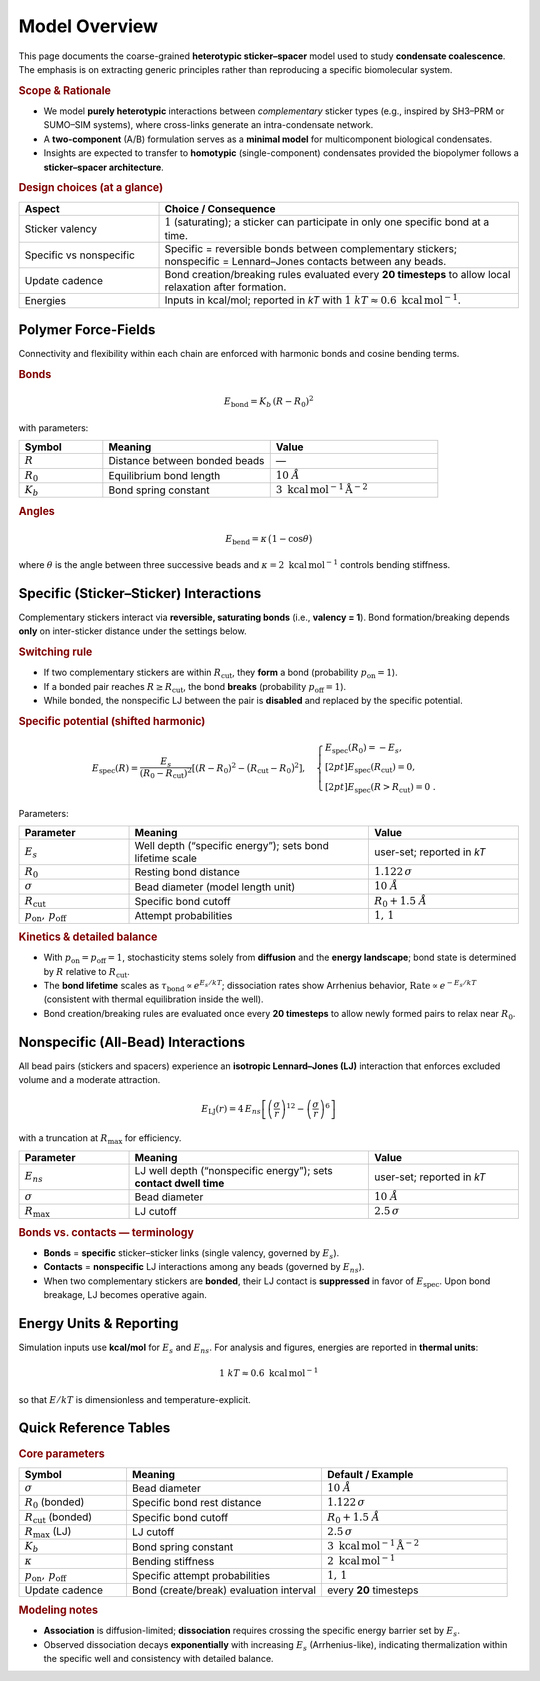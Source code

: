Model Overview
==============

This page documents the coarse-grained **heterotypic sticker–spacer** model
used to study **condensate coalescence**. The emphasis is on extracting
generic principles rather than reproducing a specific biomolecular system.

.. rubric:: Scope & Rationale

* We model **purely heterotypic** interactions between *complementary*
  sticker types (e.g., inspired by SH3–PRM or SUMO–SIM systems),
  where cross-links generate an intra-condensate network.
* A **two-component** (A/B) formulation serves as a **minimal model** for
  multicomponent biological condensates.
* Insights are expected to transfer to **homotypic** (single-component)
  condensates provided the biopolymer follows a **sticker–spacer architecture**.

.. rubric:: Design choices (at a glance)

.. list-table::
   :header-rows: 1
   :widths: 28 72

   * - **Aspect**
     - **Choice / Consequence**
   * - Sticker valency
     - :math:`1` (saturating); a sticker can participate in only one
       specific bond at a time.
   * - Specific vs nonspecific
     - Specific = reversible bonds between complementary stickers;
       nonspecific = Lennard–Jones contacts between any beads.
   * - Update cadence
     - Bond creation/breaking rules evaluated every **20 timesteps** to
       allow local relaxation after formation.
   * - Energies
     - Inputs in kcal/mol; reported in *kT* with
       :math:`1~kT \approx 0.6~\mathrm{kcal\,mol^{-1}}`.

Polymer Force-Fields
--------------------

Connectivity and flexibility within each chain are enforced with harmonic
bonds and cosine bending terms.

.. rubric:: Bonds

.. math::

   E_{\text{bond}} = K_b \,(R - R_0)^2

with parameters:

.. list-table::
   :header-rows: 1
   :widths: 20 40 40

   * - **Symbol**
     - **Meaning**
     - **Value**
   * - :math:`R`
     - Distance between bonded beads
     - —
   * - :math:`R_0`
     - Equilibrium bond length
     - :math:`10~Å`
   * - :math:`K_b`
     - Bond spring constant
     - :math:`3~\mathrm{kcal\,mol^{-1}\,Å^{-2}}`

.. rubric:: Angles

.. math::

   E_{\text{bend}} = \kappa \,\bigl(1-\cos\theta\bigr)

where :math:`\theta` is the angle between three successive beads and
:math:`\kappa = 2~\mathrm{kcal\,mol^{-1}}` controls bending stiffness.

Specific (Sticker–Sticker) Interactions
---------------------------------------

Complementary stickers interact via **reversible, saturating bonds**
(i.e., **valency = 1**). Bond formation/breaking depends **only** on
inter-sticker distance under the settings below.

.. image:: /_static/img/specific_interaction.png
   :alt: Specific inter-sticker interaction energy vs distance
   :align: center
   :width: 70%
   
.. rubric:: Switching rule

* If two complementary stickers are within :math:`R_\mathrm{cut}`, they
  **form** a bond (probability :math:`p_\mathrm{on}=1`).
* If a bonded pair reaches :math:`R \ge R_\mathrm{cut}`, the bond
  **breaks** (probability :math:`p_\mathrm{off}=1`).
* While bonded, the nonspecific LJ between the pair is **disabled**
  and replaced by the specific potential.

.. rubric:: Specific potential (shifted harmonic)

.. math::

   E_{\text{spec}}(R)
   =
   \frac{E_s}{(R_0 - R_\mathrm{cut})^2}
   \left[(R - R_0)^2 - \bigl(R_\mathrm{cut} - R_0\bigr)^2\right],
   \quad
   \begin{cases}
     E_{\text{spec}}(R_0) = -E_s,\\[2pt]
     E_{\text{spec}}(R_\mathrm{cut}) = 0,\\[2pt]
     E_{\text{spec}}(R>R_\mathrm{cut}) = 0~.
   \end{cases}

Parameters:

.. list-table::
   :header-rows: 1
   :widths: 22 48 30

   * - **Parameter**
     - **Meaning**
     - **Value**
   * - :math:`E_s`
     - Well depth (“specific energy”); sets bond lifetime scale
     - user-set; reported in *kT*
   * - :math:`R_0`
     - Resting bond distance
     - :math:`1.122\,\sigma`
   * - :math:`\sigma`
     - Bead diameter (model length unit)
     - :math:`10~Å`
   * - :math:`R_\mathrm{cut}`
     - Specific bond cutoff
     - :math:`R_0 + 1.5~Å`
   * - :math:`p_\mathrm{on},\,p_\mathrm{off}`
     - Attempt probabilities
     - :math:`1,\,1`

.. rubric:: Kinetics & detailed balance

* With :math:`p_\mathrm{on} = p_\mathrm{off} = 1`, stochasticity stems
  solely from **diffusion** and the **energy landscape**; bond state is
  determined by :math:`R` relative to :math:`R_\mathrm{cut}`.
* The **bond lifetime** scales as
  :math:`\tau_{\text{bond}} \propto e^{E_s/kT}`; dissociation rates show
  Arrhenius behavior,
  :math:`\text{Rate}\propto e^{-E_s/kT}` (consistent with thermal
  equilibration inside the well).
* Bond creation/breaking rules are evaluated once every **20 timesteps**
  to allow newly formed pairs to relax near :math:`R_0`.

Nonspecific (All-Bead) Interactions
-----------------------------------

All bead pairs (stickers and spacers) experience an **isotropic
Lennard–Jones (LJ)** interaction that enforces excluded volume and a
moderate attraction.

.. image:: /_static/img/nonspecific_interaction.png
   :alt: Nonspecific LJ interaction energy vs distance
   :align: center
   :width: 70%

.. math::

   E_{\text{LJ}}(r) = 4\,E_{ns}
   \left[\left(\frac{\sigma}{r}\right)^{12}
        - \left(\frac{\sigma}{r}\right)^6\right]

with a truncation at :math:`R_\mathrm{max}` for efficiency.

.. list-table::
   :header-rows: 1
   :widths: 22 48 30

   * - **Parameter**
     - **Meaning**
     - **Value**
   * - :math:`E_{ns}`
     - LJ well depth (“nonspecific energy”); sets **contact dwell time**
     - user-set; reported in *kT*
   * - :math:`\sigma`
     - Bead diameter
     - :math:`10~Å`
   * - :math:`R_\mathrm{max}`
     - LJ cutoff
     - :math:`2.5\,\sigma`

.. rubric:: Bonds vs. contacts — terminology

* **Bonds** = **specific** sticker–sticker links (single valency,
  governed by :math:`E_s`).
* **Contacts** = **nonspecific** LJ interactions among any beads
  (governed by :math:`E_{ns}`).
* When two complementary stickers are **bonded**, their LJ contact is
  **suppressed** in favor of :math:`E_{\text{spec}}`. Upon bond
  breakage, LJ becomes operative again.

Energy Units & Reporting
------------------------

Simulation inputs use **kcal/mol** for :math:`E_s` and :math:`E_{ns}`.
For analysis and figures, energies are reported in **thermal units**:

.. math::

   1~kT \approx 0.6~\mathrm{kcal\,mol^{-1}}

so that :math:`E/kT` is dimensionless and temperature-explicit.

Quick Reference Tables
----------------------

.. rubric:: Core parameters

.. list-table::
   :header-rows: 1
   :widths: 22 40 38

   * - **Symbol**
     - **Meaning**
     - **Default / Example**
   * - :math:`\sigma`
     - Bead diameter
     - :math:`10~Å`
   * - :math:`R_0` (bonded)
     - Specific bond rest distance
     - :math:`1.122\,\sigma`
   * - :math:`R_\mathrm{cut}` (bonded)
     - Specific bond cutoff
     - :math:`R_0 + 1.5~Å`
   * - :math:`R_\mathrm{max}` (LJ)
     - LJ cutoff
     - :math:`2.5\,\sigma`
   * - :math:`K_b`
     - Bond spring constant
     - :math:`3~\mathrm{kcal\,mol^{-1}\,Å^{-2}}`
   * - :math:`\kappa`
     - Bending stiffness
     - :math:`2~\mathrm{kcal\,mol^{-1}}`
   * - :math:`p_\mathrm{on},\,p_\mathrm{off}`
     - Specific attempt probabilities
     - :math:`1,\,1`
   * - Update cadence
     - Bond (create/break) evaluation interval
     - every **20** timesteps

.. rubric:: Modeling notes

* **Association** is diffusion-limited; **dissociation** requires
  crossing the specific energy barrier set by :math:`E_s`.
* Observed dissociation decays **exponentially** with increasing
  :math:`E_s` (Arrhenius-like), indicating thermalization within the
  specific well and consistency with detailed balance.

